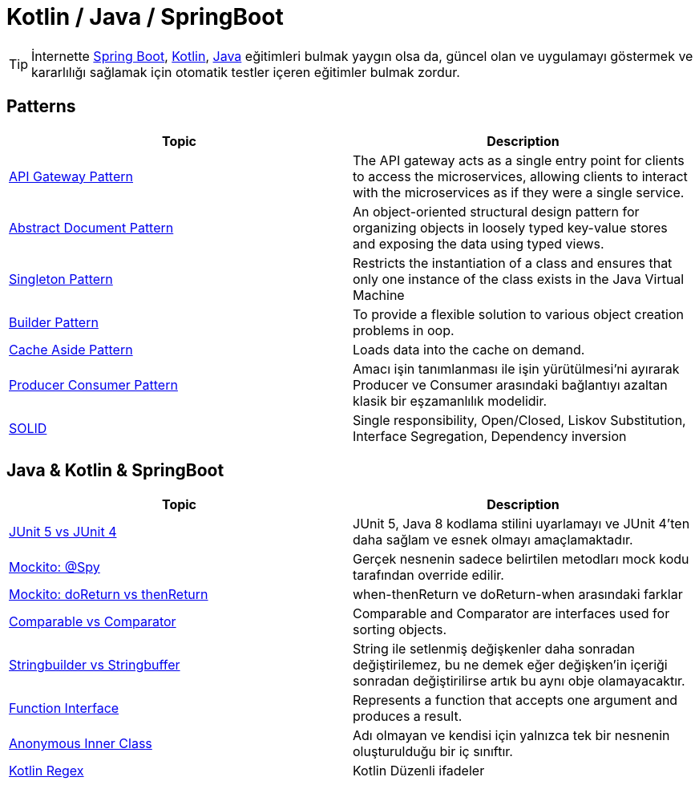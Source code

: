 = Kotlin / Java / SpringBoot
:nofooter:
:icons: font
:url-quickref: https://github.com/senocak/blog

TIP: İnternette https://spring.io/[Spring Boot], https://kotlinlang.org/[Kotlin], https://java.com/[Java] eğitimleri bulmak yaygın olsa da, güncel olan ve uygulamayı göstermek ve kararlılığı sağlamak için otomatik testler içeren eğitimler bulmak zordur.

== Patterns

|===
|Topic |Description

|link:api-gateway-pattern.adoc[API Gateway Pattern] |The API gateway acts as a single entry point for clients to access the microservices, allowing clients to interact with the microservices as if they were a single service.
|link:abstract-document-pattern.adoc[Abstract Document Pattern] |An object-oriented structural design pattern for organizing objects in loosely typed key-value stores and exposing the data using typed views.
|link:singleton-pattern.adoc[Singleton Pattern] |Restricts the instantiation of a class and ensures that only one instance of the class exists in the Java Virtual Machine
|link:builder-pattern.adoc[Builder Pattern] |To provide a flexible solution to various object creation problems in oop.
|link:cache-aside-pattern.adoc[Cache Aside Pattern] |Loads data into the cache on demand.
|link:producer-consumer-pattern.adoc[Producer Consumer Pattern] | Amacı işin tanımlanması ile işin yürütülmesi'ni ayırarak Producer ve Consumer arasındaki bağlantıyı azaltan klasik bir eşzamanlılık modelidir.
|link:solid.adoc[SOLID] | Single responsibility, Open/Closed, Liskov Substitution, Interface Segregation, Dependency inversion
|===


== Java & Kotlin & SpringBoot

|===
|Topic |Description

|link:junit-5-vs-junit-4.adoc[JUnit 5 vs JUnit 4] | JUnit 5, Java 8 kodlama stilini uyarlamayı ve JUnit 4'ten daha sağlam ve esnek olmayı amaçlamaktadır.
|link:mockito-at-spy.adoc[Mockito: @Spy] | Gerçek nesnenin sadece belirtilen metodları mock kodu tarafından override edilir.
|link:mockito-doreturn-vs-thenreturn.adoc[Mockito: doReturn vs thenReturn] | when-thenReturn ve doReturn-when arasındaki farklar
|link:comparable-vs-comparator.adoc[Comparable vs Comparator] | Comparable and Comparator are interfaces used for sorting objects.
|link:stringbuilder-vs-stringbuffer.adoc[Stringbuilder vs Stringbuffer] | String ile setlenmiş değişkenler daha sonradan değiştirilemez, bu ne demek eğer değişken'in içeriği sonradan değiştirilirse artık bu aynı obje olamayacaktır.
|link:function-interface.adoc[Function Interface] | Represents a function that accepts one argument and produces a result.
|link:anonymous-inner-class.adoc[Anonymous Inner Class] | Adı olmayan ve kendisi için yalnızca tek bir nesnenin oluşturulduğu bir iç sınıftır.
|link:kotlin-regex.adoc[Kotlin Regex] | Kotlin Düzenli ifadeler

|===

